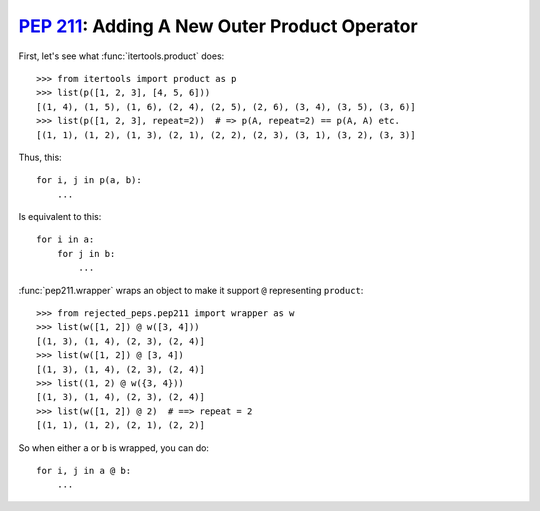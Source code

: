 ================================================
:pep:`211`: Adding A New Outer Product Operator
================================================

First, let's see what :func:`itertools.product` does::

    >>> from itertools import product as p
    >>> list(p([1, 2, 3], [4, 5, 6]))
    [(1, 4), (1, 5), (1, 6), (2, 4), (2, 5), (2, 6), (3, 4), (3, 5), (3, 6)]
    >>> list(p([1, 2, 3], repeat=2))  # => p(A, repeat=2) == p(A, A) etc.
    [(1, 1), (1, 2), (1, 3), (2, 1), (2, 2), (2, 3), (3, 1), (3, 2), (3, 3)]

Thus, this::

    for i, j in p(a, b):
        ...

Is equivalent to this::

    for i in a:
        for j in b:
            ...

:func:`pep211.wrapper` wraps an object to make it support ``@`` representing ``product``::

    >>> from rejected_peps.pep211 import wrapper as w
    >>> list(w([1, 2]) @ w([3, 4]))
    [(1, 3), (1, 4), (2, 3), (2, 4)]
    >>> list(w([1, 2]) @ [3, 4])
    [(1, 3), (1, 4), (2, 3), (2, 4)]
    >>> list((1, 2) @ w({3, 4}))
    [(1, 3), (1, 4), (2, 3), (2, 4)]
    >>> list(w([1, 2]) @ 2)  # ==> repeat = 2
    [(1, 1), (1, 2), (2, 1), (2, 2)]

So when either ``a`` or ``b`` is wrapped, you can do::

    for i, j in a @ b:
        ...
